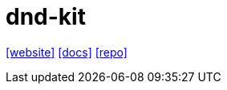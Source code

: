 = dnd-kit
:url-website: https://dndkit.com/
:url-docs: https://docs.dndkit.com/
:url-repo: https://github.com/clauderic/dnd-kit

{url-website}[[website\]]
{url-docs}[[docs\]]
{url-repo}[[repo\]]

